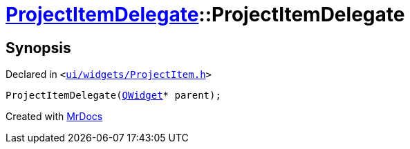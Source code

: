 [#ProjectItemDelegate-2constructor]
= xref:ProjectItemDelegate.adoc[ProjectItemDelegate]::ProjectItemDelegate
:relfileprefix: ../
:mrdocs:


== Synopsis

Declared in `&lt;https://github.com/PrismLauncher/PrismLauncher/blob/develop/ui/widgets/ProjectItem.h#L22[ui&sol;widgets&sol;ProjectItem&period;h]&gt;`

[source,cpp,subs="verbatim,replacements,macros,-callouts"]
----
ProjectItemDelegate(xref:QWidget.adoc[QWidget]* parent);
----



[.small]#Created with https://www.mrdocs.com[MrDocs]#
